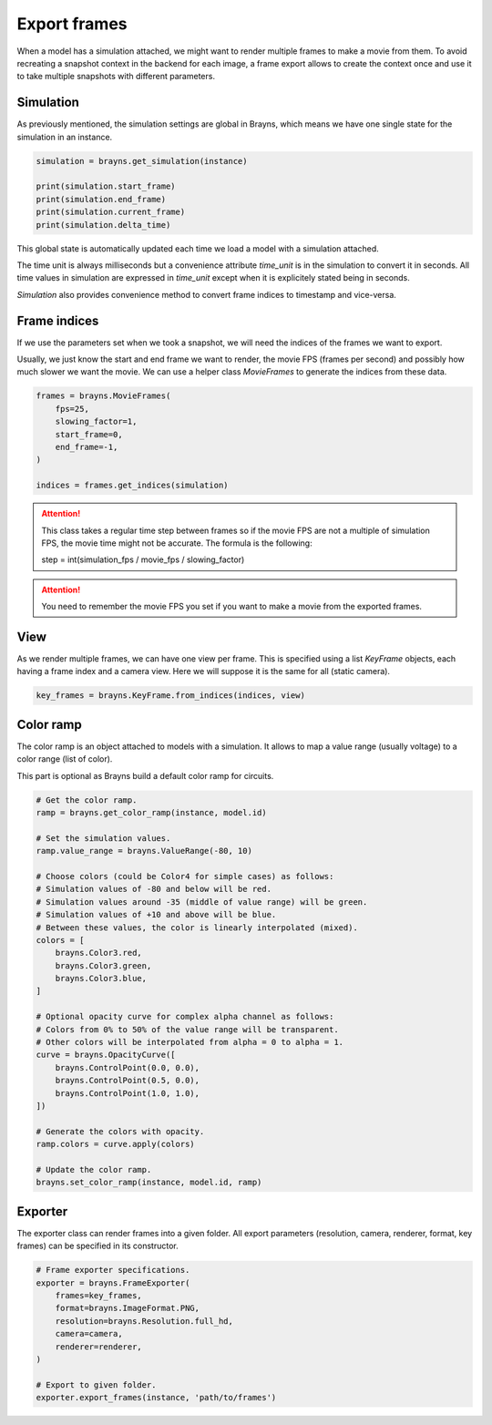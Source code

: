 Export frames
=============

When a model has a simulation attached, we might want to render multiple frames
to make a movie from them. To avoid recreating a snapshot context in the backend
for each image, a frame export allows to create the context once and use it
to take multiple snapshots with different parameters.

Simulation
----------

As previously mentioned, the simulation settings are global in Brayns, which
means we have one single state for the simulation in an instance.

.. code-block:: python

    simulation = brayns.get_simulation(instance)

    print(simulation.start_frame)
    print(simulation.end_frame)
    print(simulation.current_frame)
    print(simulation.delta_time)

This global state is automatically updated each time we load a model with a
simulation attached.

The time unit is always milliseconds but a convenience attribute `time_unit` is
in the simulation to convert it in seconds. All time values in simulation are
expressed in `time_unit` except when it is explicitely stated being in seconds.

`Simulation` also provides convenience method to convert frame indices to
timestamp and vice-versa.

Frame indices
-------------

If we use the parameters set when we took a snapshot, we will need the indices
of the frames we want to export.

Usually, we just know the start and end frame we want to render, the movie FPS
(frames per second) and possibly how much slower we want the movie. We can use a
helper class `MovieFrames` to generate the indices from these data.

.. code-block:: python

    frames = brayns.MovieFrames(
        fps=25,
        slowing_factor=1,
        start_frame=0,
        end_frame=-1,
    )

    indices = frames.get_indices(simulation)

.. attention::

    This class takes a regular time step between frames so if the movie FPS are
    not a multiple of simulation FPS, the movie time might not be accurate. The
    formula is the following:

    step = int(simulation_fps / movie_fps / slowing_factor)

.. attention::

    You need to remember the movie FPS you set if you want to make a movie from
    the exported frames.

View
----

As we render multiple frames, we can have one view per frame. This is specified
using a list `KeyFrame` objects, each having a frame index and a camera view.
Here we will suppose it is the same for all (static camera).

.. code-block:: python

    key_frames = brayns.KeyFrame.from_indices(indices, view)

Color ramp
----------

The color ramp is an object attached to models with a simulation. It allows to
map a value range (usually voltage) to a color range (list of color).

This part is optional as Brayns build a default color ramp for circuits.

.. code-block:: python

    # Get the color ramp.
    ramp = brayns.get_color_ramp(instance, model.id)

    # Set the simulation values.
    ramp.value_range = brayns.ValueRange(-80, 10)

    # Choose colors (could be Color4 for simple cases) as follows:
    # Simulation values of -80 and below will be red.
    # Simulation values around -35 (middle of value range) will be green.
    # Simulation values of +10 and above will be blue.
    # Between these values, the color is linearly interpolated (mixed).
    colors = [
        brayns.Color3.red,
        brayns.Color3.green,
        brayns.Color3.blue,
    ]

    # Optional opacity curve for complex alpha channel as follows:
    # Colors from 0% to 50% of the value range will be transparent.
    # Other colors will be interpolated from alpha = 0 to alpha = 1.
    curve = brayns.OpacityCurve([
        brayns.ControlPoint(0.0, 0.0),
        brayns.ControlPoint(0.5, 0.0),
        brayns.ControlPoint(1.0, 1.0),
    ])

    # Generate the colors with opacity.
    ramp.colors = curve.apply(colors)

    # Update the color ramp.
    brayns.set_color_ramp(instance, model.id, ramp)

Exporter
--------

The exporter class can render frames into a given folder. All export parameters
(resolution, camera, renderer, format, key frames) can be specified in its
constructor.

.. code-block:: python

    # Frame exporter specifications.
    exporter = brayns.FrameExporter(
        frames=key_frames,
        format=brayns.ImageFormat.PNG,
        resolution=brayns.Resolution.full_hd,
        camera=camera,
        renderer=renderer,
    )

    # Export to given folder.
    exporter.export_frames(instance, 'path/to/frames')
